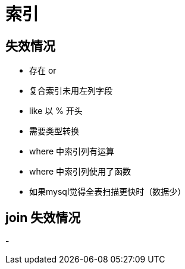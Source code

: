 
= 索引

== 失效情况

- 存在 or
- 复合索引未用左列字段
- like 以 % 开头
- 需要类型转换
- where 中索引列有运算
- where 中索引列使用了函数
- 如果mysql觉得全表扫描更快时（数据少）

== join 失效情况

-
